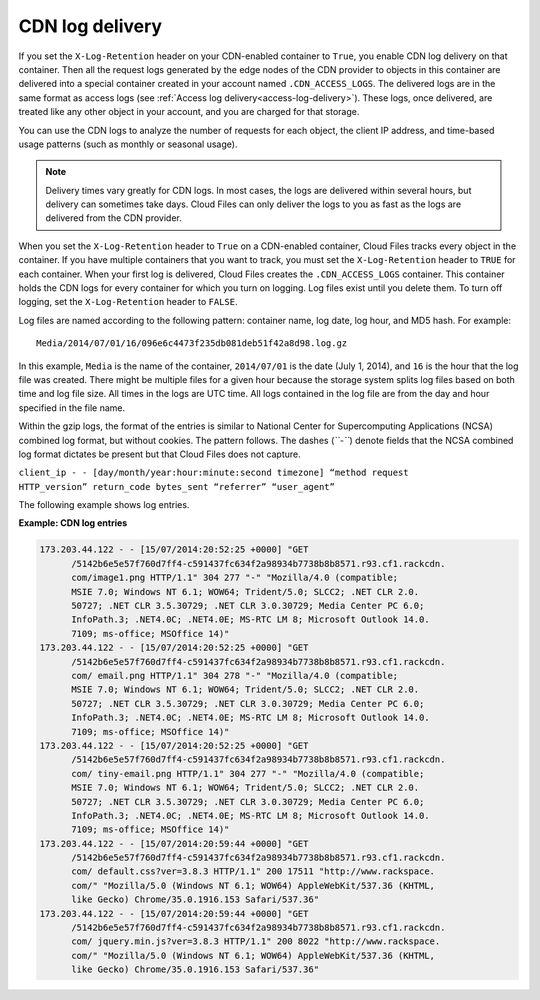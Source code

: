 .. _cdn-log-delivery:

CDN log delivery
~~~~~~~~~~~~~~~~

.. 07/16/2014 New section suggested by David Goetz. Similar to "Access log delivery" but only for CDN. I am waiting examples for this section from Brian Metzler. Catherine, Actually- there's even a bigger change with the CDN logs- we added the referrer to the logs in the CDN recently. So we should should get some examples of that to show in this new section. Sorry we didn't tell you about this earlier- David

If you set the ``X-Log-Retention`` header on your CDN-enabled container
to ``True``, you enable CDN log delivery on that container. Then all the
request logs generated by the edge nodes of the CDN provider to objects
in this container are delivered into a special container created in your
account named ``.CDN_ACCESS_LOGS``. The delivered logs are in the same
format as access logs (see :ref:`Access log delivery<access-log-delivery>`). These logs, once delivered, are
treated like any other object in your account, and you are charged for
that storage.

You can use the CDN logs to analyze the number of requests for each
object, the client IP address, and time-based usage patterns (such as
monthly or seasonal usage).

.. note::

   Delivery times vary greatly for CDN logs. In most cases, the logs are
   delivered within several hours, but delivery can sometimes take days.
   Cloud Files can only deliver the logs to you as fast as the logs are
   delivered from the CDN provider.

When you set the ``X-Log-Retention`` header to ``True`` on a CDN-enabled
container, Cloud Files tracks every object in the container. If you have
multiple containers that you want to track, you must set the
``X-Log-Retention`` header to ``TRUE`` for each container. When your
first log is delivered, Cloud Files creates the ``.CDN_ACCESS_LOGS``
container. This container holds the CDN logs for every container for
which you turn on logging. Log files exist until you delete them. To
turn off logging, set the ``X-Log-Retention`` header to ``FALSE``.

Log files are named according to the following pattern: container name,
log date, log hour, and MD5 hash. For example::

    Media/2014/07/01/16/096e6c4473f235db081deb51f42a8d98.log.gz

In this example, ``Media`` is the name of the container, ``2014/07/01``
is the date (July 1, 2014), and ``16`` is the hour that the log file was
created. There might be multiple files for a given hour because the
storage system splits log files based on both time and log file size.
All times in the logs are UTC time. All logs contained in the log file
are from the day and hour specified in the file name.

Within the gzip logs, the format of the entries is similar to National
Center for Supercomputing Applications (NCSA) combined log format, but
without cookies. The pattern follows. The dashes (*``-``*) denote fields
that the NCSA combined log format dictates be present but that Cloud
Files does not capture.

``client_ip - - [day/month/year:hour:minute:second timezone] “method request           HTTP_version” return_code bytes_sent “referrer” “user_agent”``

The following example shows log entries.

**Example: CDN log entries**

.. code::

    173.203.44.122 - - [15/07/2014:20:52:25 +0000] "GET 
          /5142b6e5e57f760d7ff4-c591437fc634f2a98934b7738b8b8571.r93.cf1.rackcdn.
          com/image1.png HTTP/1.1" 304 277 "-" "Mozilla/4.0 (compatible; 
          MSIE 7.0; Windows NT 6.1; WOW64; Trident/5.0; SLCC2; .NET CLR 2.0.
          50727; .NET CLR 3.5.30729; .NET CLR 3.0.30729; Media Center PC 6.0;
          InfoPath.3; .NET4.0C; .NET4.0E; MS-RTC LM 8; Microsoft Outlook 14.0.
          7109; ms-office; MSOffice 14)"
    173.203.44.122 - - [15/07/2014:20:52:25 +0000] "GET 
          /5142b6e5e57f760d7ff4-c591437fc634f2a98934b7738b8b8571.r93.cf1.rackcdn.
          com/ email.png HTTP/1.1" 304 278 "-" "Mozilla/4.0 (compatible; 
          MSIE 7.0; Windows NT 6.1; WOW64; Trident/5.0; SLCC2; .NET CLR 2.0.
          50727; .NET CLR 3.5.30729; .NET CLR 3.0.30729; Media Center PC 6.0; 
          InfoPath.3; .NET4.0C; .NET4.0E; MS-RTC LM 8; Microsoft Outlook 14.0.
          7109; ms-office; MSOffice 14)"
    173.203.44.122 - - [15/07/2014:20:52:25 +0000] "GET 
          /5142b6e5e57f760d7ff4-c591437fc634f2a98934b7738b8b8571.r93.cf1.rackcdn.
          com/ tiny-email.png HTTP/1.1" 304 277 "-" "Mozilla/4.0 (compatible; 
          MSIE 7.0; Windows NT 6.1; WOW64; Trident/5.0; SLCC2; .NET CLR 2.0.
          50727; .NET CLR 3.5.30729; .NET CLR 3.0.30729; Media Center PC 6.0; 
          InfoPath.3; .NET4.0C; .NET4.0E; MS-RTC LM 8; Microsoft Outlook 14.0.
          7109; ms-office; MSOffice 14)"
    173.203.44.122 - - [15/07/2014:20:59:44 +0000] "GET 
          /5142b6e5e57f760d7ff4-c591437fc634f2a98934b7738b8b8571.r93.cf1.rackcdn.
          com/ default.css?ver=3.8.3 HTTP/1.1" 200 17511 "http://www.rackspace.
          com/" "Mozilla/5.0 (Windows NT 6.1; WOW64) AppleWebKit/537.36 (KHTML, 
          like Gecko) Chrome/35.0.1916.153 Safari/537.36"
    173.203.44.122 - - [15/07/2014:20:59:44 +0000] "GET 
          /5142b6e5e57f760d7ff4-c591437fc634f2a98934b7738b8b8571.r93.cf1.rackcdn.
          com/ jquery.min.js?ver=3.8.3 HTTP/1.1" 200 8022 "http://www.rackspace.
          com/" "Mozilla/5.0 (Windows NT 6.1; WOW64) AppleWebKit/537.36 (KHTML, 
          like Gecko) Chrome/35.0.1916.153 Safari/537.36"

